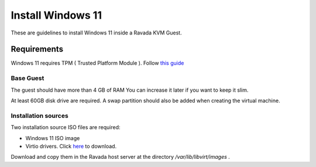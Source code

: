 Install Windows 11
==================

These are guidelines to install Windows 11 inside a  Ravada KVM Guest.

Requirements
------------

Windows 11 requires TPM ( Trusted Platform Module ).
Follow `this guide <http://ravada.readthedocs.io/en/latest/docs/install_tpm.html>`_

Base Guest
~~~~~~~~~~

The guest should have more than 4 GB of RAM
You can increase it later if you want to keep it slim.

At least 60GB disk drive are required. A swap partition should also be
added when creating the virtual machine.

Installation sources
~~~~~~~~~~~~~~~~~~~~

Two installation source ISO files are required:

* Windows 11 ISO image
* Virtio drivers. Click `here <https://fedorapeople.org/groups/virt/virtio-win/direct-downloads/archive-virtio/>`_ to download.

Download and copy them in the Ravada host server
at the directory */var/lib/libvirt/images* .
